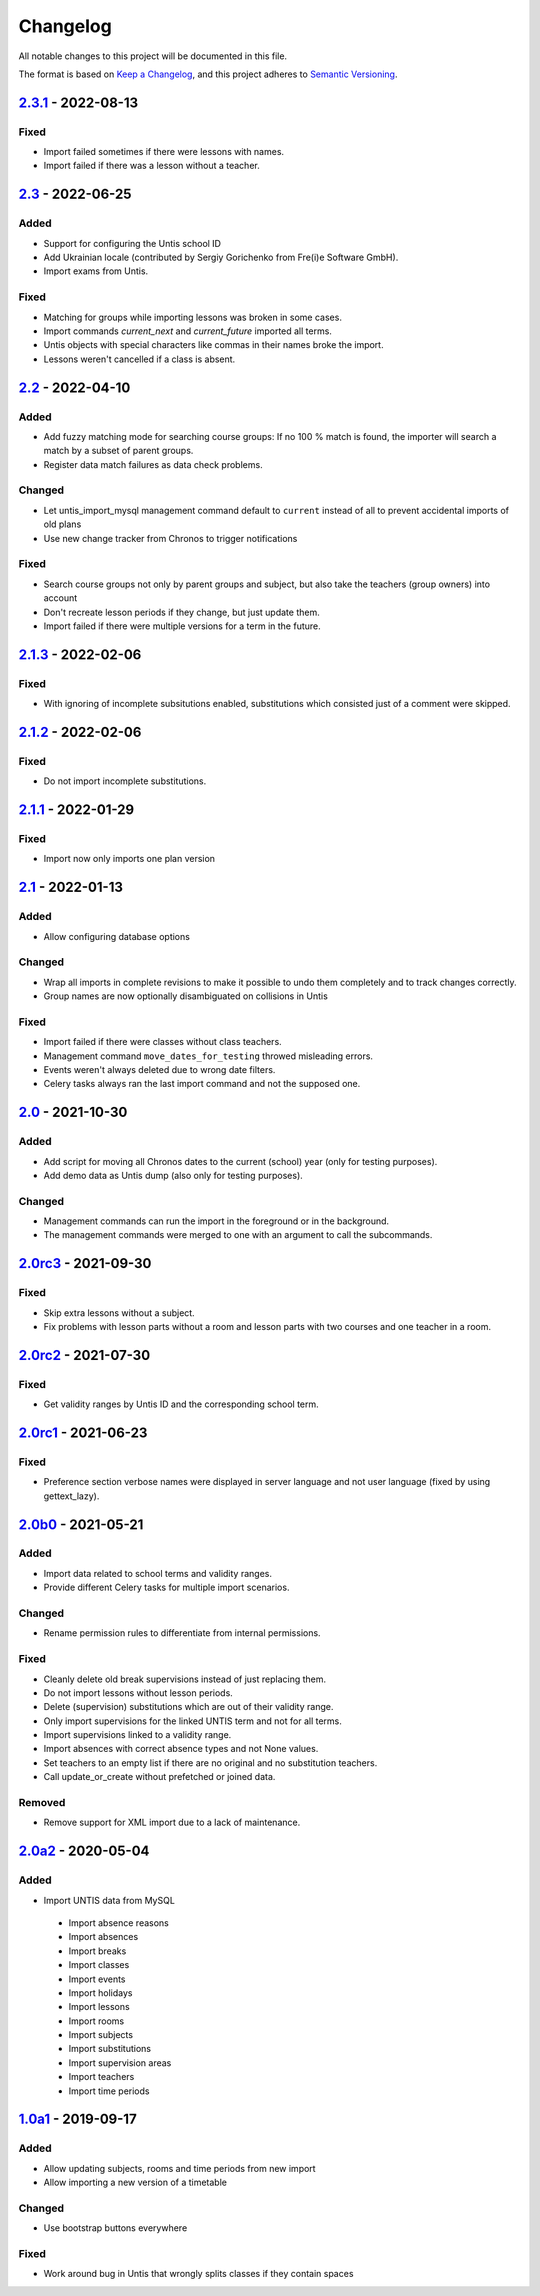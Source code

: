 Changelog
=========

All notable changes to this project will be documented in this file.

The format is based on `Keep a Changelog`_,
and this project adheres to `Semantic Versioning`_.

`2.3.1`_ - 2022-08-13
---------------------

Fixed
~~~~~

* Import failed sometimes if there were lessons with names.
* Import failed if there was a lesson without a teacher.

`2.3`_ - 2022-06-25
-------------------

Added
~~~~~

* Support for configuring the Untis school ID
* Add Ukrainian locale (contributed by Sergiy Gorichenko from Fre(i)e Software GmbH).
* Import exams from Untis.

Fixed
~~~~~

* Matching for groups while importing lessons was broken in some cases.
* Import commands `current_next` and `current_future` imported all terms.
* Untis objects with special characters like commas in their names broke the import.
* Lessons weren't cancelled if a class is absent.

`2.2`_ - 2022-04-10
-------------------

Added
~~~~~

* Add fuzzy matching mode for searching course groups: If no 100 % match is found,
  the importer will search a match by a subset of parent groups.
* Register data match failures as data check problems.

Changed
~~~~~~~

* Let untis_import_mysql management command default to ``current`` instead of all
  to prevent accidental imports of old plans
* Use new change tracker from Chronos to trigger notifications

Fixed
~~~~~

* Search course groups not only by parent groups and subject, but also take
  the teachers (group owners) into account
* Don't recreate lesson periods if they change, but just update them.
* Import failed if there were multiple versions for a term in the future.

`2.1.3`_ - 2022-02-06
---------------------

Fixed
~~~~~

* With ignoring of incomplete subsitutions enabled, 
  substitutions which consisted just of a comment were skipped.

`2.1.2`_ - 2022-02-06
---------------------

Fixed
~~~~~

* Do not import incomplete substitutions.

`2.1.1`_ - 2022-01-29
---------------------

Fixed
~~~~~

* Import now only imports one plan version

`2.1`_ - 2022-01-13
-------------------

Added
~~~~~

* Allow configuring database options

Changed
~~~~~~~

* Wrap all imports in complete revisions to make it possible to undo them completely and to track changes correctly.
* Group names are now optionally disambiguated on collisions in Untis

Fixed
~~~~~

* Import failed if there were classes without class teachers.
* Management command ``move_dates_for_testing`` throwed misleading errors.
* Events weren't always deleted due to wrong date filters.
* Celery tasks always ran the last import command and not the supposed one.

`2.0`_ - 2021-10-30
-------------------

Added
~~~~~

* Add script for moving all Chronos dates to the current (school) year (only for testing purposes).
* Add demo data as Untis dump (also only for testing purposes).

Changed
~~~~~~~

* Management commands can run the import in the foreground or in the background.
* The management commands were merged to one with an argument to call the subcommands.

`2.0rc3`_ - 2021-09-30
----------------------

Fixed
~~~~~

* Skip extra lessons without a subject.
* Fix problems with lesson parts without a room and lesson parts with two courses and one teacher in a room.

`2.0rc2`_ - 2021-07-30
----------------------

Fixed
~~~~~

* Get validity ranges by Untis ID and the corresponding school term.

`2.0rc1`_ - 2021-06-23
----------------------

Fixed
~~~~~

* Preference section verbose names were displayed in server language and not
  user language (fixed by using gettext_lazy).

`2.0b0`_ - 2021-05-21
---------------------

Added
~~~~~
* Import data related to school terms and validity ranges.
* Provide different Celery tasks for multiple import scenarios.

Changed
~~~~~~~
* Rename permission rules to differentiate from internal permissions.

Fixed
~~~~~
* Cleanly delete old break supervisions instead of just replacing them.
* Do not import lessons without lesson periods.
* Delete (supervision) substitutions which are out of their validity range.
* Only import supervisions for the linked UNTIS term and not for all terms.
* Import supervisions linked to a validity range.
* Import absences with correct absence types and not None values.
* Set teachers to an empty list if there are no original and no substitution teachers.
* Call update_or_create without prefetched or joined data.

Removed
~~~~~~~
* Remove support for XML import due to a lack of maintenance.

`2.0a2`_ - 2020-05-04
---------------------

Added
~~~~~

* Import UNTIS data from MySQL
 * Import absence reasons
 * Import absences
 * Import breaks
 * Import classes
 * Import events
 * Import holidays
 * Import lessons
 * Import rooms
 * Import subjects
 * Import substitutions
 * Import supervision areas
 * Import teachers
 * Import time periods


`1.0a1`_ - 2019-09-17
---------------------

Added
~~~~~

* Allow updating subjects, rooms and time periods from new import
* Allow importing a new version of a timetable

Changed
~~~~~~~

* Use bootstrap buttons everywhere

Fixed
~~~~~

* Work around bug in Untis that wrongly splits classes if they contain
  spaces

.. _Keep a Changelog: https://keepachangelog.com/en/1.0.0/
.. _Semantic Versioning: https://semver.org/spec/v2.0.0.html

.. _1.0a1: https://edugit.org/Teckids/AlekSIS/AlekSIS-App-Untis/-/tags/1.0a1
.. _2.0a2: https://edugit.org/Teckids/AlekSIS/AlekSIS-App-Untis/-/tags/2.0a2
.. _2.0b0: https://edugit.org/Teckids/AlekSIS/AlekSIS-App-Untis/-/tags/2.0b0
.. _2.0rc1: https://edugit.org/Teckids/AlekSIS/AlekSIS-App-Untis/-/tags/2.0rc1
.. _2.0rc2: https://edugit.org/Teckids/AlekSIS/AlekSIS-App-Untis/-/tags/2.0rc2
.. _2.0rc3: https://edugit.org/Teckids/AlekSIS/AlekSIS-App-Untis/-/tags/2.0rc3
.. _2.0: https://edugit.org/Teckids/AlekSIS/AlekSIS-App-Untis/-/tags/2.0
.. _2.1: https://edugit.org/Teckids/AlekSIS/AlekSIS-App-Untis/-/tags/2.1
.. _2.1.1: https://edugit.org/Teckids/AlekSIS/AlekSIS-App-Untis/-/tags/2.1.1
.. _2.1.2: https://edugit.org/Teckids/AlekSIS/AlekSIS-App-Untis/-/tags/2.1.2
.. _2.1.3: https://edugit.org/Teckids/AlekSIS/AlekSIS-App-Untis/-/tags/2.1.3
.. _2.2: https://edugit.org/Teckids/AlekSIS/AlekSIS-App-Untis/-/tags/2.2
.. _2.3: https://edugit.org/Teckids/AlekSIS/AlekSIS-App-Untis/-/tags/2.3
.. _2.3.1: https://edugit.org/Teckids/AlekSIS/AlekSIS-App-Untis/-/tags/2.3.1
